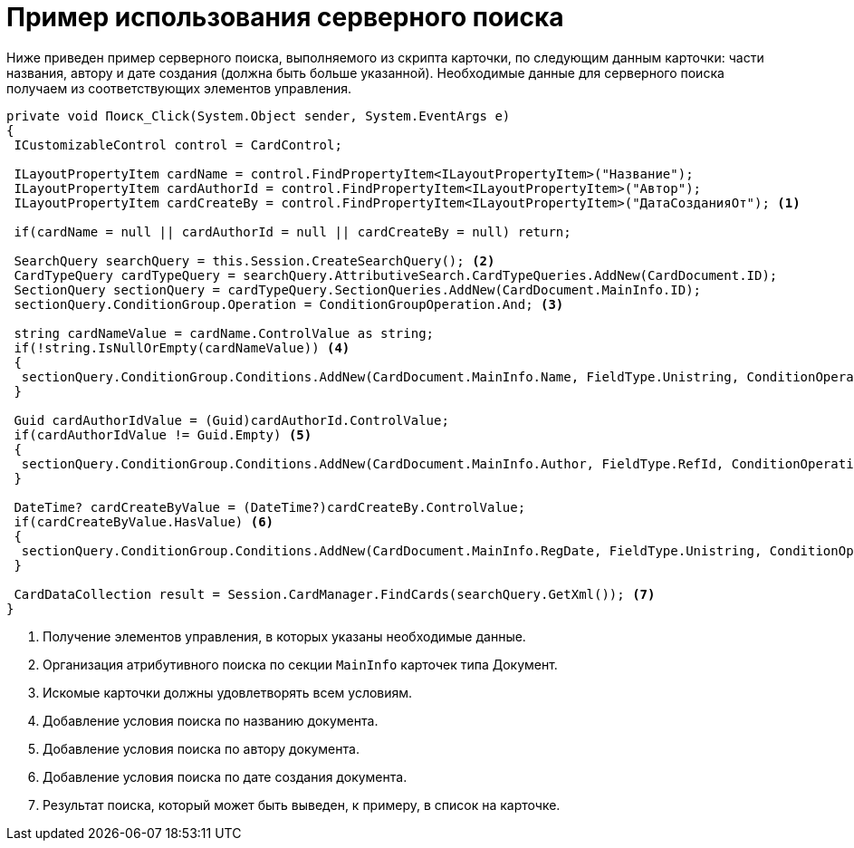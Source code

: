 = Пример использования серверного поиска

Ниже приведен пример серверного поиска, выполняемого из скрипта карточки, по следующим данным карточки: части названия, автору и дате создания (должна быть больше указанной). Необходимые данные для серверного поиска получаем из соответствующих элементов управления.

[source,csharp]
----
private void Поиск_Click(System.Object sender, System.EventArgs e)
{
 ICustomizableControl control = CardControl;

 ILayoutPropertyItem cardName = control.FindPropertyItem<ILayoutPropertyItem>("Название");
 ILayoutPropertyItem cardAuthorId = control.FindPropertyItem<ILayoutPropertyItem>("Автор");
 ILayoutPropertyItem cardCreateBy = control.FindPropertyItem<ILayoutPropertyItem>("ДатаСозданияОт"); <.>
    
 if(cardName = null || cardAuthorId = null || cardCreateBy = null) return;

 SearchQuery searchQuery = this.Session.CreateSearchQuery(); <.>
 CardTypeQuery cardTypeQuery = searchQuery.AttributiveSearch.CardTypeQueries.AddNew(CardDocument.ID);
 SectionQuery sectionQuery = cardTypeQuery.SectionQueries.AddNew(CardDocument.MainInfo.ID); 
 sectionQuery.ConditionGroup.Operation = ConditionGroupOperation.And; <.>

 string cardNameValue = cardName.ControlValue as string;
 if(!string.IsNullOrEmpty(cardNameValue)) <.>
 {
  sectionQuery.ConditionGroup.Conditions.AddNew(CardDocument.MainInfo.Name, FieldType.Unistring, ConditionOperation.Contains, cardNameValue);
 }

 Guid cardAuthorIdValue = (Guid)cardAuthorId.ControlValue;
 if(cardAuthorIdValue != Guid.Empty) <.>
 {
  sectionQuery.ConditionGroup.Conditions.AddNew(CardDocument.MainInfo.Author, FieldType.RefId, ConditionOperation.Equals, cardAuthorIdValue);
 }

 DateTime? cardCreateByValue = (DateTime?)cardCreateBy.ControlValue;
 if(cardCreateByValue.HasValue) <.>
 {
  sectionQuery.ConditionGroup.Conditions.AddNew(CardDocument.MainInfo.RegDate, FieldType.Unistring, ConditionOperation.GreaterEqual, cardCreateByValue.Value.Date);
 }

 CardDataCollection result = Session.CardManager.FindCards(searchQuery.GetXml()); <.>
}
----
<.> Получение элементов управления, в которых указаны необходимые данные.
<.> Организация атрибутивного поиска по секции `MainInfo` карточек типа Документ.
<.> Искомые карточки должны удовлетворять всем условиям.
<.> Добавление условия поиска по названию документа.
<.> Добавление условия поиска по автору документа.
<.> Добавление условия поиска по дате создания документа.
<.> Результат поиска, который может быть выведен, к примеру, в список на карточке.

